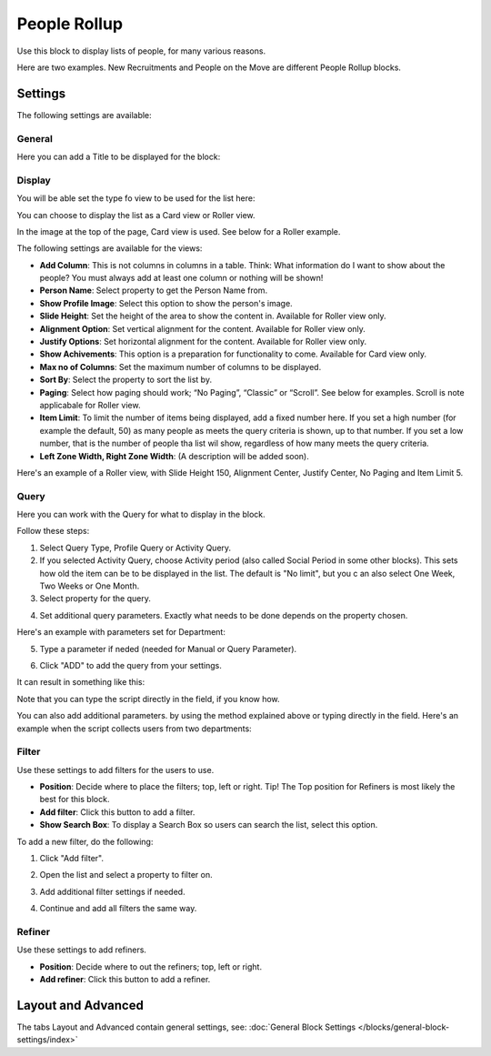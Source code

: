 People Rollup
===========================================

Use this block to display lists of people, for many various reasons.

Here are two examples. New Recruitments and People on the Move are different People Rollup blocks.

.. image:: people-rollup-example.png

Settings
*************************
The following settings are available:

.. image:: peoplerollup-settings-new.png

General
----------------
Here you can add a Title to be displayed for the block:

.. image:: peoplerollup-settings-general.png

Display
-----------
You will be able set the type fo view to be used for the list here:

.. image:: peoplerollup-settings-display.png

You can choose to display the list as a Card view or Roller view.

In the image at the top of the page, Card view is used. See below for a Roller example.

The following settings are available for the views:

+ **Add Column**: This is not columns in columns in a table. Think: What information do I want to show about the people? You must always add at least one column or nothing will be shown!
+ **Person Name**: Select property to get the Person Name from.
+ **Show Profile Image**: Select this option to show the person's image.
+ **Slide Height**: Set the height of the area to show the content in. Available for Roller view only.
+ **Alignment Option**: Set vertical alignment for the content. Available for Roller view only.
+ **Justify Options**: Set horizontal alignment for the content. Available for Roller view only.
+ **Show Achivements**: This option is a preparation for functionality to come. Available for Card view only.
+ **Max no of Columns**: Set the maximum number of columns to be displayed.
+ **Sort By**: Select the property to sort the list by.
+ **Paging**: Select how paging should work; “No Paging”, “Classic” or “Scroll”. See below for examples. Scroll is note applicabale for Roller view.
+ **Item Limit**: To limit the number of items being displayed, add a fixed number here. If you set a high number (for example the default, 50) as many people as meets the query criteria is shown, up to that number. If you set a low number, that is the number of people tha list wil show, regardless of how many meets the query criteria.
+ **Left Zone Width, Right Zone Width**: (A description will be added soon).

Here's an example of a  Roller view, with Slide Height 150, Alignment Center, Justify Center, No Paging and Item Limit 5.

.. image:: roller-view.png

Query
-----------
Here you can work with the Query for what to display in the block.

.. image:: peoplerollup-settings-query.png

Follow these steps:

1. Select Query Type, Profile Query or Activity Query.
2. If you selected Activity Query, choose Activity period (also called Social Period in some other blocks). This sets how old the item can be to be displayed in the list. The default is "No limit", but you c an also select One Week, Two Weeks or One Month.
3. Select property for the query.

.. image:: query-property-1.png
.. image:: query-property-2.png

4. Set additional query parameters. Exactly what needs to be done depends on the property chosen.

Here's an example with parameters set for Department:

.. image:: query-parameters.png

5. Type a parameter if neded (needed for Manual or Query Parameter).

.. image:: query-type-parameter.png

6. Click "ADD" to add the query from your settings.

.. image:: query-add.png

It can result in something like this:

.. image:: query-added.png

Note that you can type the script directly in the field, if you know how.

You can also add additional parameters. by using the method explained above or typing directly in the field. Here's an example when the script collects users from two departments:

.. image:: query-more.png

Filter
-------
Use these settings to add filters for the users to use.

.. image:: peoplerollup-settings-filter-new.png

+ **Position**: Decide where to place the filters; top, left or right. Tip! The Top position for Refiners is most likely the best for this block.
+ **Add filter**: Click this button to add a filter.
+ **Show Search Box**: To display a Search Box so users can search the list, select this option.

To add a new filter, do the following:

1. Click "Add filter".

.. image:: click-add-filter.png

2. Open the list and select a property to filter on.

.. image:: people-add-filter.png

3. Add additional filter settings if needed.

.. image:: peopleadd-filter-more.png

4. Continue and add all filters the same way.

Refiner
---------
Use these settings to add refiners.

.. image:: peoplerollup-settings-refiner.png

+ **Position**: Decide where to out the refiners; top, left or right.
+ **Add refiner**: Click this button to add a refiner.

Layout and Advanced
**********************
The tabs Layout and Advanced contain general settings, see: :doc:`General Block Settings </blocks/general-block-settings/index>`


